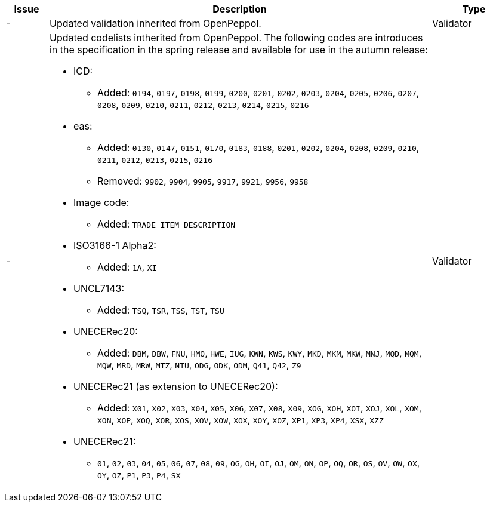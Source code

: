 [cols="1,9,2", options="header"]
|===
| Issue | Description | Type

| -
| Updated validation inherited from OpenPeppol.
| Validator

| -
a| Updated codelists intherited from OpenPeppol. The following codes are introduces in the specification in the spring release and available for use in the autumn release:

* ICD:
** Added: `0194`, `0197`, `0198`, `0199`, `0200`, `0201`, `0202`, `0203`, `0204`, `0205`, `0206`, `0207`, `0208`, `0209`, `0210`, `0211`, `0212`, `0213`, `0214`, `0215`, `0216`
* eas:
** Added: `0130`, `0147`, `0151`, `0170`, `0183`, `0188`, `0201`, `0202`, `0204`, `0208`, `0209`, `0210`, `0211`, `0212`, `0213`, `0215`, `0216`
** Removed: `9902`, `9904`, `9905`, `9917`, `9921`, `9956`, `9958`
* Image code:
** Added: `TRADE_ITEM_DESCRIPTION`
* ISO3166-1 Alpha2:
** Added: `1A`, `XI`
* UNCL7143:
** Added: `TSQ`, `TSR`, `TSS`, `TST`, `TSU`
* UNECERec20:
** Added: `DBM`, `DBW`, `FNU`, `HMO`, `HWE`, `IUG`, `KWN`, `KWS`, `KWY`, `MKD`, `MKM`, `MKW`, `MNJ`, `MQD`, `MQM`, `MQW`, `MRD`, `MRW`, `MTZ`, `NTU`, `ODG`, `ODK`, `ODM`, `Q41`, `Q42`, `Z9`
* UNECERec21 (as extension to UNECERec20):
** Added: `X01`, `X02`, `X03`, `X04`, `X05`, `X06`, `X07`, `X08`, `X09`, `XOG`, `XOH`, `XOI`, `XOJ`, `XOL`, `XOM`, `XON`, `XOP`, `XOQ`, `XOR`, `XOS`, `XOV`, `XOW`, `XOX`, `XOY`, `XOZ`, `XP1`, `XP3`, `XP4`, `XSX`, `XZZ`
* UNECERec21:
** `01`, `02`, `03`, `04`, `05`, `06`, `07`, `08`, `09`, `OG`, `OH`, `OI`, `OJ`, `OM`, `ON`, `OP`, `OQ`, `OR`, `OS`, `OV`, `OW`, `OX`, `OY`, `OZ`, `P1`, `P3`, `P4`, `SX`

| Validator

|===
